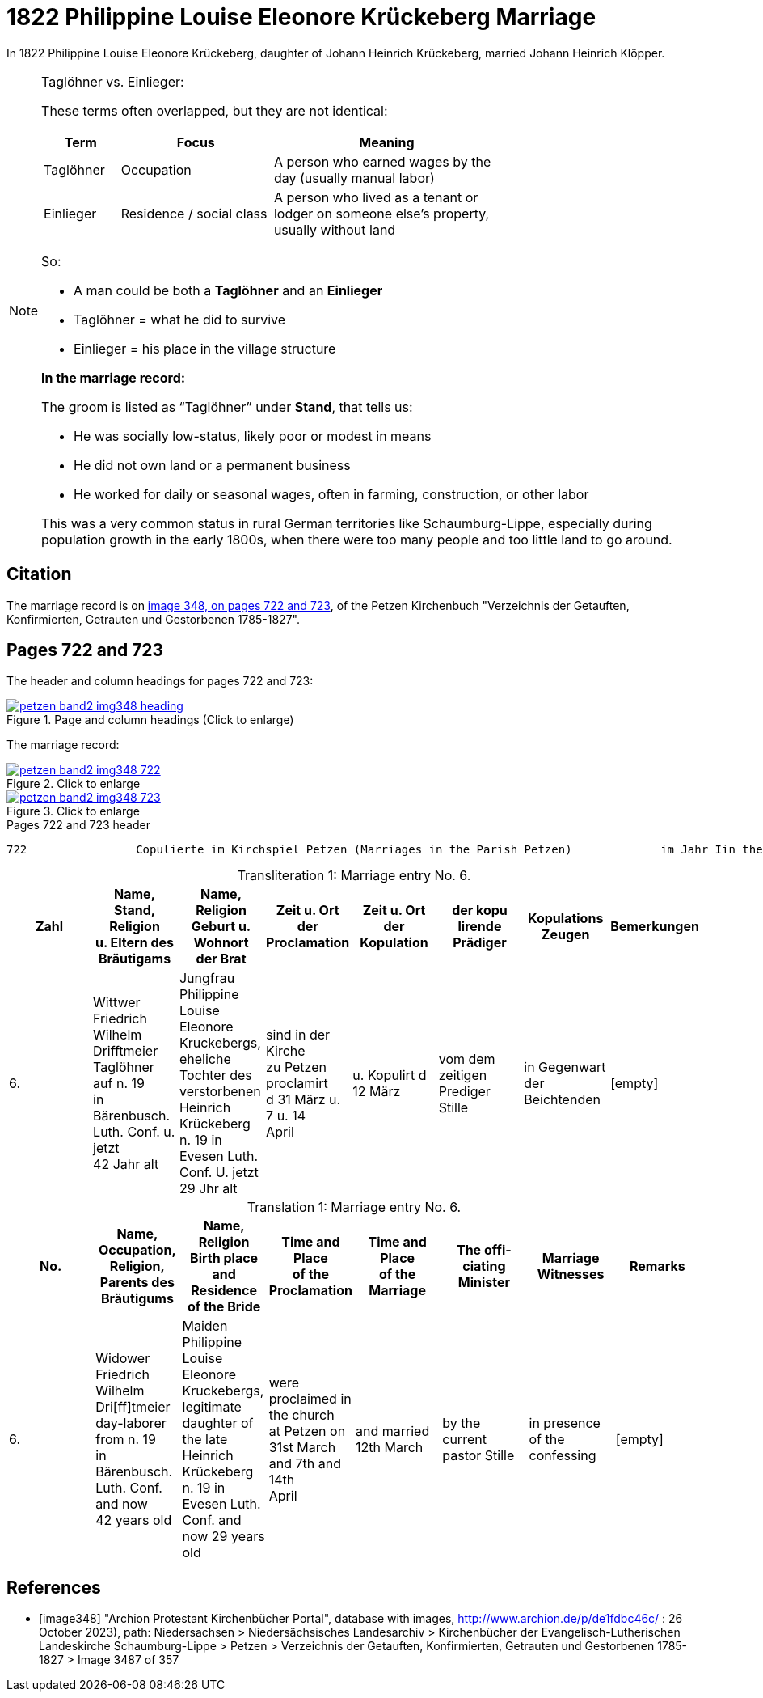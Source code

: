 = 1822 Philippine Louise Eleonore Krückeberg Marriage
:page-role: doc-width

In 1822 Philippine Louise Eleonore Krückeberg, daughter of Johann Heinrich Krückeberg, married Johann Heinrich Klöpper.

[NOTE]
.Taglöhner vs. Einlieger:
====

These terms often overlapped, but they are not identical:

[%header,cols="1,2,3",width="70%"]
|===
|Term|Focus|Meaning

|Taglöhner|Occupation|A person who earned wages by the day (usually manual labor)

|Einlieger|Residence / social class|A person who lived as a tenant or lodger on someone else's property, usually without land
|===

So:

* A man could be both a **Taglöhner** and an **Einlieger**

* Taglöhner = what he did to survive

* Einlieger = his place in the village structure

**In the marriage record:**

The groom is listed as “Taglöhner” under **Stand**, that tells us:

* He was socially low-status, likely poor or modest in means

* He did not own land or a permanent business

* He worked for daily or seasonal wages, often in farming, construction, or other labor

This was a very common status in rural German territories like Schaumburg-Lippe, especially during population growth in the early
1800s, when there were too many people and too little land to go around.
====

== Citation

The marriage record is on <<image348, image 348, on pages 722 and 723>>, of the Petzen Kirchenbuch "Verzeichnis der Getauften,
Konfirmierten, Getrauten und Gestorbenen 1785-1827".

== Pages 722 and 723

The header and column headings for pages 722 and 723:

image::petzen-band2-img348-heading.jpg[align=left,title="Page and column headings (Click to enlarge)",link=self]

The marriage record:

image::petzen-band2-img348-722.jpg[align=left,title="Click to enlarge",link=self]

image::petzen-band2-img348-723.jpg[align=left,title="Click to enlarge",link=self]

[,text]
.Pages 722 and 723 header
----
722                Copulierte im Kirchspiel Petzen (Marriages in the Parish Petzen)             im Jahr Iin the year) 1822                      723
----

[caption="Transliteration 1: "]
.Marriage entry No. 6.
[%header,%autowidth,frame="none"]
|===
|Zahl |Name, Stand, Religion +
u. Eltern des Bräutigams |Name, Religion +
Geburt u. Wohnort +
der Brat |Zeit u. Ort + 
der Proclamation |Zeit u. Ort +
der Kopulation |der kopu +
lirende +
Prädiger |Kopulations +
Zeugen |Bemerkungen

|6.
|Wittwer Friedrich Wilhelm +
Drifftmeier Taglöhner auf n. 19 +
in Bärenbusch. Luth. Conf. u. jetzt +
42 Jahr alt
|Jungfrau Philippine Louise +
Eleonore Kruckebergs, eheliche +
Tochter des verstorbenen +
Heinrich Krückeberg n. 19 in +
Evesen Luth. Conf. U. jetzt 29 Jhr alt
|sind in der Kirche +
zu Petzen proclamirt +
d 31 März u. 7 u. 14 +
April
|u. Kopulirt d 12 März
|vom dem zeitigen +
Prediger Stille
|in Gegenwart +
der Beichtenden
|[empty]
|===


[caption="Translation 1: "]
.Marriage entry No. 6.
[%header,%autowidth,frame="none"]
|===
|No. |Name, Occupation, Religion, +
Parents des Bräutigums |Name, Religion +
Birth place and Residence +
of the Bride |Time and Place +
of the Proclamation |Time and Place +
of the Marriage |The offi- +
ciating Minister |Marriage Witnesses |Remarks

|6.
|Widower Friedrich Wilhelm +
Dri[ff]tmeier day-laborer from n. 19 +
in Bärenbusch. Luth. Conf. and now +
42 years old
|Maiden Philippine Louise +
Eleonore Kruckebergs, legitimate +
daughter of the late +
Heinrich Krückeberg n. 19 in +
Evesen Luth. Conf. and now 29 years old
|were proclaimed in the church +
at  Petzen on +
31st March and 7th and 14th +
April
|and married 12th March
|by the current +
pastor Stille
|in presence +
of the confessing
|[empty]
|===

[bibliography]
== References

* [[[image348]]] "Archion Protestant Kirchenbücher Portal", database with images,
http://www.archion.de/p/de1fdbc46c/ : 26 October 2023), path: Niedersachsen > Niedersächsisches Landesarchiv > Kirchenbücher der Evangelisch-Lutherischen
 Landeskirche Schaumburg-Lippe > Petzen > Verzeichnis der Getauften, Konfirmierten, Getrauten und Gestorbenen 1785-1827 > Image 3487 of 357
